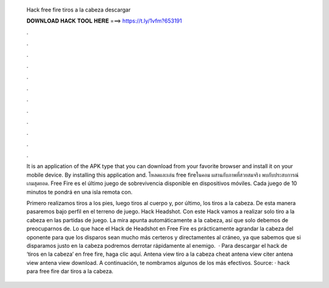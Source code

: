   Hack free fire tiros a la cabeza descargar
  
  
  
  𝐃𝐎𝐖𝐍𝐋𝐎𝐀𝐃 𝐇𝐀𝐂𝐊 𝐓𝐎𝐎𝐋 𝐇𝐄𝐑𝐄 ===> https://t.ly/1vfm?653191
  
  
  
  .
  
  
  
  .
  
  
  
  .
  
  
  
  .
  
  
  
  .
  
  
  
  .
  
  
  
  .
  
  
  
  .
  
  
  
  .
  
  
  
  .
  
  
  
  .
  
  
  
  .
  
  It is an application of the APK type that you can download from your favorite browser and install it on your mobile device. By installing this application and. โหลดและเล่น free fireในคอม ผสานกับภาพที่สวยสมจริง พบกับประสบการณ์เกมสุดยอด. Free Fire es el último juego de sobrevivencia disponible en dispositivos móviles. Cada juego de 10 minutos te pondrá en una isla remota con.
  
  Primero realizamos tiros a los pies, luego tiros al cuerpo y, por último, los tiros a la cabeza. De esta manera pasaremos bajo perfil en el terreno de juego. Hack Headshot. Con este Hack vamos a realizar solo tiro a la cabeza en las partidas de juego. La mira apunta automáticamente a la cabeza, así que solo debemos de preocuparnos de. Lo que hace el Hack de Headshot en Free Fire es prácticamente agrandar la cabeza del oponente para que los disparos sean mucho más certeros y directamentes al cráneo, ya que sabemos que si disparamos justo en la cabeza podremos derrotar rápidamente al enemigo.  · Para descargar el hack de ‘tiros en la cabeza’ en free fire, haga clic aquí. Antena view tiro a la cabeza cheat antena view citer antena view antena view download. A continuación, te nombramos algunos de los más efectivos. Source:  · hack para free fire dar tiros a la cabeza.
